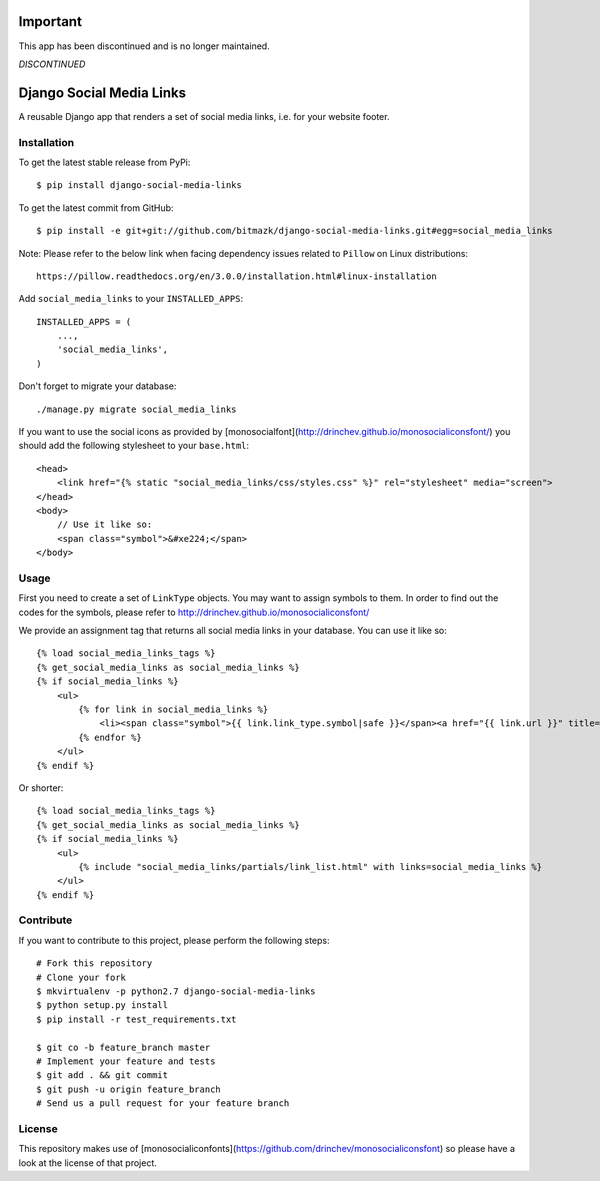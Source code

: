 Important
=========

This app has been discontinued and is no longer maintained.

*DISCONTINUED* 

Django Social Media Links
=========================

A reusable Django app that renders a set of social media links, i.e. for your
website footer.

Installation
------------

To get the latest stable release from PyPi::

    $ pip install django-social-media-links

To get the latest commit from GitHub::

    $ pip install -e git+git://github.com/bitmazk/django-social-media-links.git#egg=social_media_links

Note: Please refer to the below link when facing dependency issues related to ``Pillow`` on Linux distributions::

    https://pillow.readthedocs.org/en/3.0.0/installation.html#linux-installation

Add ``social_media_links`` to your ``INSTALLED_APPS``::

    INSTALLED_APPS = (
        ...,
        'social_media_links',
    )

Don't forget to migrate your database::

    ./manage.py migrate social_media_links

If you want to use the social icons as provided by
[monosocialfont](http://drinchev.github.io/monosocialiconsfont/) you should add
the following stylesheet to your ``base.html``::

    <head>
        <link href="{% static "social_media_links/css/styles.css" %}" rel="stylesheet" media="screen">
    </head>
    <body>
        // Use it like so:
        <span class="symbol">&#xe224;</span>
    </body>


Usage
-----

First you need to create a set of ``LinkType`` objects. You may want to assign
symbols to them. In order to find out the codes for the symbols, please refer
to http://drinchev.github.io/monosocialiconsfont/

We provide an assignment tag that returns all social media links in your
database. You can use it like so::

    {% load social_media_links_tags %}
    {% get_social_media_links as social_media_links %}
    {% if social_media_links %}
        <ul>
            {% for link in social_media_links %}
                <li><span class="symbol">{{ link.link_type.symbol|safe }}</span><a href="{{ link.url }}" title="{{ link.title }}">{{ link.name }}</a></li>
            {% endfor %}
        </ul>
    {% endif %}

Or shorter::

    {% load social_media_links_tags %}
    {% get_social_media_links as social_media_links %}
    {% if social_media_links %}
        <ul>
            {% include "social_media_links/partials/link_list.html" with links=social_media_links %}
        </ul>
    {% endif %}


Contribute
----------

If you want to contribute to this project, please perform the following steps::

    # Fork this repository
    # Clone your fork
    $ mkvirtualenv -p python2.7 django-social-media-links
    $ python setup.py install
    $ pip install -r test_requirements.txt

    $ git co -b feature_branch master
    # Implement your feature and tests
    $ git add . && git commit
    $ git push -u origin feature_branch
    # Send us a pull request for your feature branch


License
-------

This repository makes use of
[monosocialiconfonts](https://github.com/drinchev/monosocialiconsfont) so
please have a look at the license of that project.
